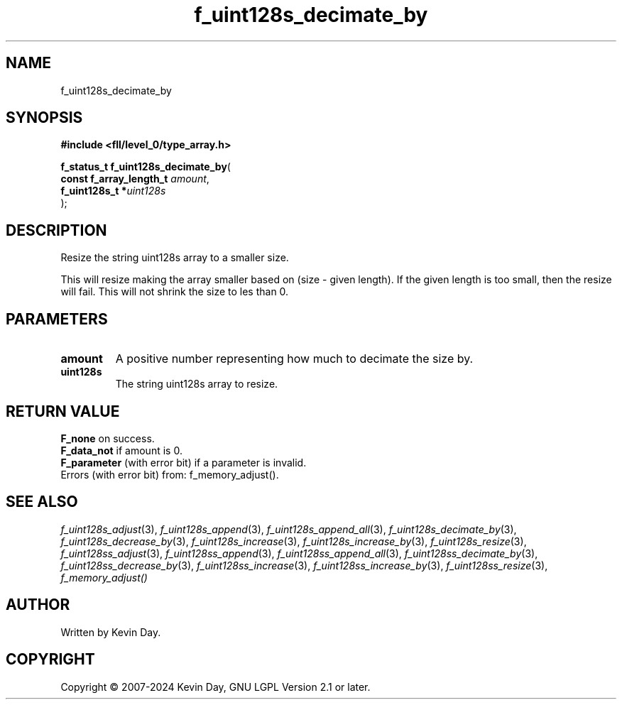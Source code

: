 .TH f_uint128s_decimate_by "3" "February 2024" "FLL - Featureless Linux Library 0.6.9" "Library Functions"
.SH "NAME"
f_uint128s_decimate_by
.SH SYNOPSIS
.nf
.B #include <fll/level_0/type_array.h>
.sp
\fBf_status_t f_uint128s_decimate_by\fP(
    \fBconst f_array_length_t \fP\fIamount\fP,
    \fBf_uint128s_t          *\fP\fIuint128s\fP
);
.fi
.SH DESCRIPTION
.PP
Resize the string uint128s array to a smaller size.
.PP
This will resize making the array smaller based on (size - given length). If the given length is too small, then the resize will fail. This will not shrink the size to les than 0.
.SH PARAMETERS
.TP
.B amount
A positive number representing how much to decimate the size by.

.TP
.B uint128s
The string uint128s array to resize.

.SH RETURN VALUE
.PP
\fBF_none\fP on success.
.br
\fBF_data_not\fP if amount is 0.
.br
\fBF_parameter\fP (with error bit) if a parameter is invalid.
.br
Errors (with error bit) from: f_memory_adjust().
.SH SEE ALSO
.PP
.nh
.ad l
\fIf_uint128s_adjust\fP(3), \fIf_uint128s_append\fP(3), \fIf_uint128s_append_all\fP(3), \fIf_uint128s_decimate_by\fP(3), \fIf_uint128s_decrease_by\fP(3), \fIf_uint128s_increase\fP(3), \fIf_uint128s_increase_by\fP(3), \fIf_uint128s_resize\fP(3), \fIf_uint128ss_adjust\fP(3), \fIf_uint128ss_append\fP(3), \fIf_uint128ss_append_all\fP(3), \fIf_uint128ss_decimate_by\fP(3), \fIf_uint128ss_decrease_by\fP(3), \fIf_uint128ss_increase\fP(3), \fIf_uint128ss_increase_by\fP(3), \fIf_uint128ss_resize\fP(3), \fIf_memory_adjust()\fP
.ad
.hy
.SH AUTHOR
Written by Kevin Day.
.SH COPYRIGHT
.PP
Copyright \(co 2007-2024 Kevin Day, GNU LGPL Version 2.1 or later.
